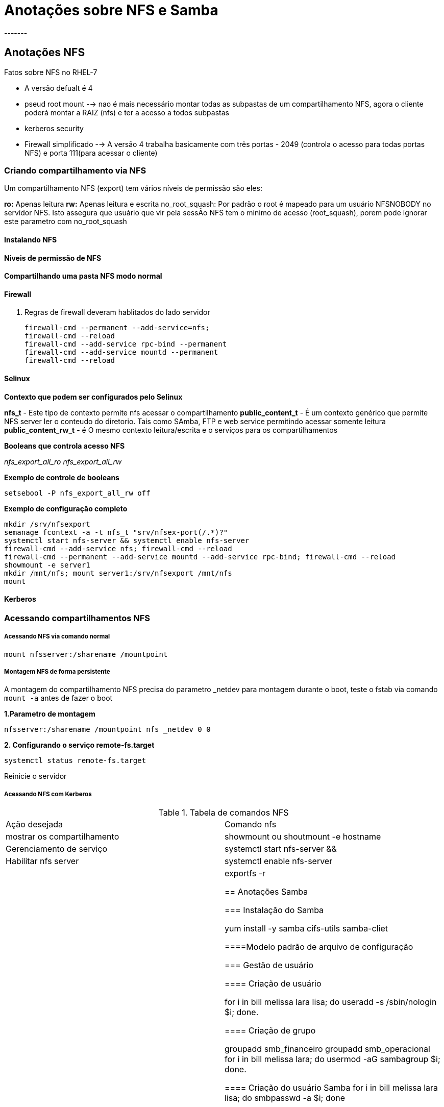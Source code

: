 = Anotações sobre NFS e Samba
-------


== Anotações NFS

Fatos sobre NFS no RHEL-7

* A versão defualt é 4
* pseud root mount --> nao é mais necessário montar todas as subpastas de um compartilhamento NFS, agora o cliente poderá montar a RAIZ (nfs) e ter a acesso a todos subpastas
* kerberos security
* Firewall simplificado --> A versão 4 trabalha basicamente com três portas - 2049 (controla o acesso para todas portas NFS) e porta 111(para acessar o cliente)



=== Criando compartilhamento via NFS

Um compartilhamento NFS (export) tem vários níveis de permissão são eles:

**ro:** Apenas leitura
**rw:** Apenas leitura e escrita
no_root_squash: Por padrão o root é mapeado para um usuário NFSNOBODY no servidor NFS. Isto assegura que usuário que vir pela sessÃo NFS tem o minimo de acesso (root_squash), porem pode ignorar este parametro com no_root_squash


==== Instalando NFS

==== Niveis de permissão de NFS


==== Compartilhando uma pasta NFS modo normal

==== Firewall

1. Regras de firewall deveram hablitados do lado servidor

  firewall-cmd --permanent --add-service=nfs;
  firewall-cmd --reload
  firewall-cmd --add-service rpc-bind --permanent
  firewall-cmd --add-service mountd --permanent
  firewall-cmd --reload

==== Selinux

**Contexto que podem ser configurados pelo Selinux**

**nfs_t** - Este tipo de contexto permite nfs acessar o compartilhamento
**public_content_t** - É um contexto genérico que permite NFS server ler o conteudo do diretorio. Tais como SAmba, FTP e web service permitindo acessar somente leitura
**public_content_rw_t** - é O mesmo contexto leitura/escrita e o serviços para os compartilhamentos

**Booleans que controla acesso NFS**

_nfs_export_all_ro_
_nfs_export_all_rw_

**Exemplo de controle de booleans**

  setsebool -P nfs_export_all_rw off


**Exemplo de configuração completo**

  mkdir /srv/nfsexport
  semanage fcontext -a -t nfs_t "srv/nfsex-port(/.*)?"
  systemctl start nfs-server && systemctl enable nfs-server
  firewall-cmd --add-service nfs; firewall-cmd --reload
  firewall-cmd --permanent --add-service mountd --add-service rpc-bind; firewall-cmd --reload
  showmount -e server1
  mkdir /mnt/nfs; mount server1:/srv/nfsexport /mnt/nfs
  mount



==== Kerberos

=== Acessando compartilhamentos NFS

===== Acessando NFS via comando normal

 mount nfsserver:/sharename /mountpoint


===== Montagem NFS de forma persistente

A montagem do compartilhamento NFS precisa do parametro _netdev para montagem durante o boot, teste o fstab via comando `mount -a` antes de fazer o boot

**1.Parametro de montagem**

 nfsserver:/sharename /mountpoint nfs _netdev 0 0

**2. Configurando o serviço remote-fs.target**

 systemctl status remote-fs.target

Reinicie o servidor

===== Acessando NFS com Kerberos


.Tabela de comandos NFS
|===
|Ação desejada | Comando nfs
|mostrar os compartilhamento |   showmount ou shoutmount -e hostname
|Gerenciamento de serviço | systemctl start nfs-server &&
|Habilitar nfs server | systemctl enable nfs-server
|Exportando compartilhamento | exportfs -r



== Anotações Samba


=== Instalação do Samba

 yum install -y samba cifs-utils samba-cliet

====Modelo padrão de arquivo de configuração

=== Gestão de usuário

==== Criação de usuário

 for i in bill melissa lara lisa; do useradd -s /sbin/nologin $i; done.

==== Criação de grupo

 groupadd smb_financeiro
 groupadd smb_operacional
 for i in bill melissa lara; do usermod -aG sambagroup $i; done.

==== Criação do usuário Samba
 for i in bill melissa lara lisa; do smbpasswd -a $i; done



=== Gestão de compartilhamento de pasta

 mkdir -p /data/financeiro
 mkdir -p /data/operacional

==== Inciando serviço

 systemctl enable smb
 systemctl start smb


=== Acessando compartilhamentos

 smbclient -L

==== Relaxando segurança

 setenforce 0
 systemctl stop firewalld

==== Via usuário

 mount -o username=lara //localhost/sambashare /mnt

===== Via AutoFS

==== Via Multiuser

=== Protegendo Samba

Existe varios parametros para configuração do Selinux.


==== Parametros SELinux

.Tabela de parametros

image::/Users/redhat/Downloads/37tab04.jpg[]

====== Ajustes SELinux para aumentar segurança

 semanage fcontext -a -t samba_share_t “/data/sambashare(/.*)?” <1>
 restorecon -Rv /data/sambashare <2>
 setsebool -P smbd_anon_write 1.  <3>


<1> Altera  o novo contexto
<2> Aplica o novo contexto
<3> Habilitando a boolean para escrita do samba de forma anonima. Quando usado junto `public_content_rw-t`




==== Regras de Firewall

O Samba utiliza multiplas portas entre elas

 <?xml version="1.0" encoding="utf-8"?>

 <service>
  <short>Samba</short>
  <description>This option allows you to access and participate in
  Windows file and printer sharing networks. You need the samba package
  installed for this option to be useful.</description>
  <port protocol="udp" port="137"/>
  <port protocol="udp" port="138"/>
  <port protocol="tcp" port="139"/>
  <port protocol="tcp" port="445"/>
  <module name="nf_conntrack_netbios_ns"/>
</service>

**Inserir o arquivo de porta é necessário e depois adiciona o serviço**

 firewall-cmd --permanent --add-service=samba
 firewall-cmd --reload

==== Portas

* 137: netbios name services
* 138: netbios datagram
* 139: netbios ssn
* 445: Microsoft Directory Services

==== Integrando com Kerberos

É possível integrar Samba com Kerberos (Oh louko !!). Na prova não precisa se preocupar com keytab , neste procedimetno iremos capturar o keytab via ipa. Logo o IPA server deverá estar instalado.

===== Instalação do IPA

**Instalação do ipa client**

 yum install -y ipa-client ipa-admintools <1>
 kinit admin

**Instalação do ipa client**

 ipa-client-install <2>

<1>  Instalação do ipa cliente
<2>  Integração do servidor com IDM

**Adicionando serviço**

 ipa service-add cifs/server1.example.com
 ipa service-add cifs/server12example.com

**Capturando a keytab**

 ipa-getkeytab -s ipa.example.com -p cifs/server1.example.com -k /etc/krb5.keytab

**Verificando os keytabs**

 klist -k

***Configurando Samba ***

 Ajuste o arquivo de configuração
  security = ADS
  realm = KERBEROS_REALM
  encrypt passwords = yes
  kerberos method = secrets and keytab
  password server = ipa.example.com

**Reinicie o serviço Samba**

 systemctl restart smb

**Testando a conexão Samba - Kerberos**

 kinit username
 smbclient -k -L //sambaserver <1>

<1> Deverá ser criado um usuário no IDM

=== Tabela de comando Samba


==== Configurando montagem automatica

Crie o arquivo /etc/smbusers

  username=samba
  password=teste123 <1>

<1> Coloque com permissao de root e permissão 400

Altere o arquivo /etc/fstab

 //server1/sambashare         /mnt/lara cifs credentials=/root/smbusers,_netdev   0 0


Teste a montagem no servidor02

 mount -a


===== Configurando multi user

Para configurar o multi user você precisa de um usuário de baixo ascesso e ele abriará a sessao e depois entrará a conta.

** Crie o diretorio multiuser **

  mkdir /mnt/multiuser <1>

**Crie o arquivo de autenticacao com usuário mais baixo**

  vi /root/smb-multiuser

**Coloque os usuários e senhas**
  username=lisa password=teste

**Configure o /etc/fstab**


  //server1/sambashare         /mnt/multiuser     cifs credentials=root/smb-multiuser,multiuser,sec=ntlmssp       0 0

**Remova toda as contas do /etc/fstab**

**Tente montar**

 mount /mnt/multiuser <1>

<1>  Faça teste de escrita com usuário diferente do logado

**Tente adicionar credencial servidor 01**

 cifscreds add server1<1>

<1> Escreva no arquivo compartilhado

===== Configurando auto mount


1. Entre no servidor02 (cliente) e abra o arquivo `/etc/auto.master`
2. Preencha com conteudo -  `/srv/samba         /etc/auto.samba`
3. Crie o arquivo vi  /etc/auto.samba
4. Conteudo `sambashare -fstype=cifs,username=lara,password=password\ ://server1/sambashare`
5. Altere a permissão `chmod 400 /etc/auto.samba`
6. Reinicie o serviço - `systemctl autofs restart`
